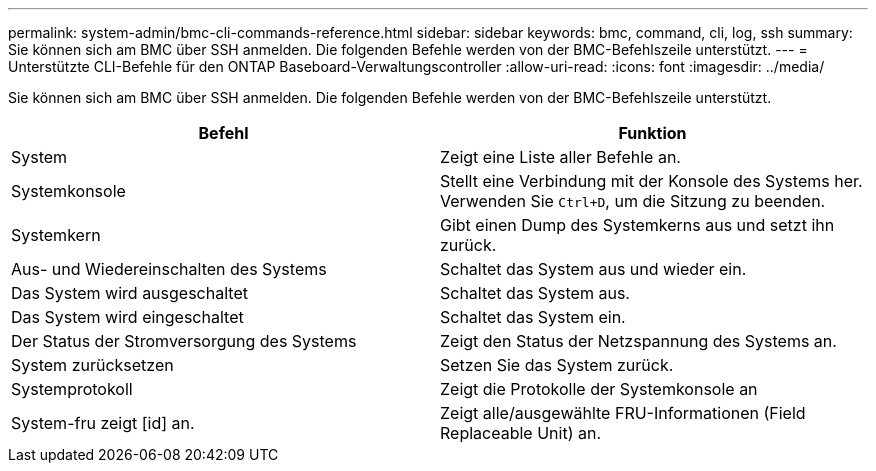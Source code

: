 ---
permalink: system-admin/bmc-cli-commands-reference.html 
sidebar: sidebar 
keywords: bmc, command, cli, log, ssh 
summary: Sie können sich am BMC über SSH anmelden. Die folgenden Befehle werden von der BMC-Befehlszeile unterstützt. 
---
= Unterstützte CLI-Befehle für den ONTAP Baseboard-Verwaltungscontroller
:allow-uri-read: 
:icons: font
:imagesdir: ../media/


[role="lead"]
Sie können sich am BMC über SSH anmelden. Die folgenden Befehle werden von der BMC-Befehlszeile unterstützt.

|===
| Befehl | Funktion 


 a| 
System
 a| 
Zeigt eine Liste aller Befehle an.



 a| 
Systemkonsole
 a| 
Stellt eine Verbindung mit der Konsole des Systems her. Verwenden Sie `Ctrl+D`, um die Sitzung zu beenden.



 a| 
Systemkern
 a| 
Gibt einen Dump des Systemkerns aus und setzt ihn zurück.



 a| 
Aus- und Wiedereinschalten des Systems
 a| 
Schaltet das System aus und wieder ein.



 a| 
Das System wird ausgeschaltet
 a| 
Schaltet das System aus.



 a| 
Das System wird eingeschaltet
 a| 
Schaltet das System ein.



 a| 
Der Status der Stromversorgung des Systems
 a| 
Zeigt den Status der Netzspannung des Systems an.



 a| 
System zurücksetzen
 a| 
Setzen Sie das System zurück.



 a| 
Systemprotokoll
 a| 
Zeigt die Protokolle der Systemkonsole an



 a| 
System-fru zeigt [id] an.
 a| 
Zeigt alle/ausgewählte FRU-Informationen (Field Replaceable Unit) an.

|===